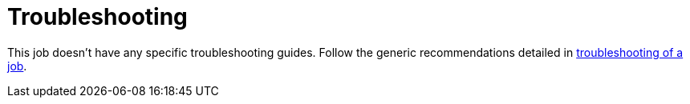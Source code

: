 = Troubleshooting

This job doesn't have any specific troubleshooting guides. Follow the generic recommendations detailed in
xref:reference:jobs/generic-job.adoc#generic-job-troubleshoot[troubleshooting of a job].
